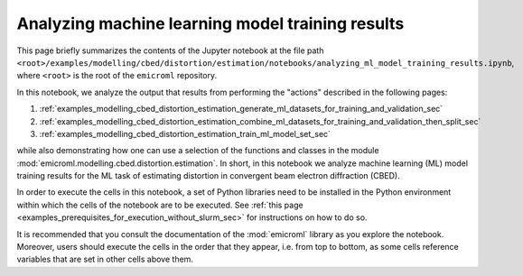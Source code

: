 .. _examples_modelling_cbed_distortion_estimation_analyzing_ml_model_training_results_sec:

Analyzing machine learning model training results
=================================================

This page briefly summarizes the contents of the Jupyter notebook at the file
path
``<root>/examples/modelling/cbed/distortion/estimation/notebooks/analyzing_ml_model_training_results.ipynb``,
where ``<root>`` is the root of the ``emicroml`` repository.

In this notebook, we analyze the output that results from performing the
"actions" described in the following pages:

1. :ref:`examples_modelling_cbed_distortion_estimation_generate_ml_datasets_for_training_and_validation_sec`
2. :ref:`examples_modelling_cbed_distortion_estimation_combine_ml_datasets_for_training_and_validation_then_split_sec`
3. :ref:`examples_modelling_cbed_distortion_estimation_train_ml_model_set_sec`

while also demonstrating how one can use a selection of the functions and
classes in the module :mod:`emicroml.modelling.cbed.distortion.estimation`. In
short, in this notebook we analyze machine learning (ML) model training results
for the ML task of estimating distortion in convergent beam electron diffraction
(CBED).

In order to execute the cells in this notebook, a set of Python libraries need
to be installed in the Python environment within which the cells of the notebook
are to be executed. See :ref:`this page
<examples_prerequisites_for_execution_without_slurm_sec>` for instructions on
how to do so.

It is recommended that you consult the documentation of the :mod:`emicroml`
library as you explore the notebook. Moreover, users should execute the cells in
the order that they appear, i.e. from top to bottom, as some cells reference
variables that are set in other cells above them.
